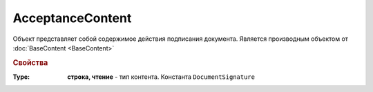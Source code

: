 ﻿AcceptanceContent
=================

Объект представляет собой содержимое действия подписания документа.
Является производным объектом от :doc:`BaseContent <BaseContent>`

.. rubric:: Свойства

:Type:
  **строка, чтение** - тип контента. Константа ``DocumentSignature``
